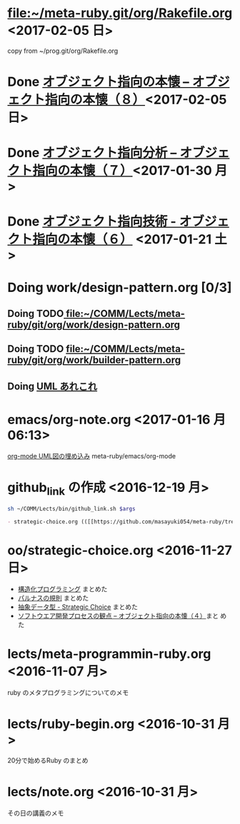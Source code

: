 * [[file:Rakefile.org][file:~/meta-ruby.git/org/Rakefile.org]] <2017-02-05 日>

  copy from ~/prog.git/org/Rakefile.org

* Done [[file:oo/strategic-choice.org::*%5B%5Bhttp:/d.hatena.ne.jp/asakichy/20090429/1241008758%5D%5B%E3%82%AA%E3%83%96%E3%82%B8%E3%82%A7%E3%82%AF%E3%83%88%E6%8C%87%E5%90%91%E3%81%AE%E6%9C%AC%E6%87%90%20--%20%E3%82%AA%E3%83%96%E3%82%B8%E3%82%A7%E3%82%AF%E3%83%88%E6%8C%87%E5%90%91%E3%81%AE%E6%9C%AC%E6%87%90%EF%BC%88%EF%BC%98%EF%BC%89%5D%5D][オブジェクト指向の本懐 -- オブジェクト指向の本懐（８）]]<2017-02-05 日>
  CLOSED: [2017-02-05 日 12:10]

* Done [[file:oo/strategic-choice.org::*%5B%5Bhttp:/d.hatena.ne.jp/asakichy/20090428/1240878836%5D%5B%E3%82%AA%E3%83%96%E3%82%B8%E3%82%A7%E3%82%AF%E3%83%88%E6%8C%87%E5%90%91%E5%88%86%E6%9E%90%20--%20%E3%82%AA%E3%83%96%E3%82%B8%E3%82%A7%E3%82%AF%E3%83%88%E6%8C%87%E5%90%91%E3%81%AE%E6%9C%AC%E6%87%90%EF%BC%88%EF%BC%97%EF%BC%89%5D%5D][オブジェクト指向分析 -- オブジェクト指向の本懐（７）]]<2017-01-30 月>
  CLOSED: [2017-02-05 日 12:09]

* Done [[file:oo/strategic-choice.org::*%E3%82%AA%E3%83%96%E3%82%B8%E3%82%A7%E3%82%AF%E3%83%88%E6%8C%87%E5%90%91%E6%8A%80%E8%A1%93%20-%20%E3%82%AA%E3%83%96%E3%82%B8%E3%82%A7%E3%82%AF%E3%83%88%E6%8C%87%E5%90%91%E3%81%AE%E6%9C%AC%E6%87%90%EF%BC%88%EF%BC%96%EF%BC%89][オブジェクト指向技術 - オブジェクト指向の本懐（６）]] <2017-01-21 土>
  CLOSED: [2017-01-23 月 09:01]

* Doing work/design-pattern.org [0/3]

** Doing TODO[[file:work/design-pattern.org][ file:~/COMM/Lects/meta-ruby/git/org/work/design-pattern.org]]

** Doing TODO [[file:work/builder-pattern.org][file:~/COMM/Lects/meta-ruby/git/org/work/builder-pattern.org]]

** Doing [[file:work/uml.org::*UML%20%E3%81%82%E3%82%8C%E3%81%93%E3%82%8C][UML あれこれ]]   
* emacs/org-note.org <2017-01-16 月 06:13>
  [[file:~/COMM/Lects/meta-ruby/git/org/emacs/org-note.org::*org-mode%20UML%E5%9B%B3%E3%81%AE%E5%9F%8B%E3%82%81%E8%BE%BC%E3%81%BF][org-mode UML図の埋め込み]] meta-ruby/emacs/org-mode

  
* github_link の作成 <2016-12-19 月>

#+name: olm
#+BEGIN_SRC sh :results output org  :var args="meta-ruby oo/strategic-choice.org  strategic-choice.org" :exports both
sh ~/COMM/Lects/bin/github_link.sh $args
#+END_SRC

#+RESULTS: olm
#+BEGIN_SRC org
- strategic-choice.org (([[https://github.com/masayuki054/meta-ruby/tree/master/org/oo/strategic-choice.org][org@github]]/[[file+emacs:~suzuki/meta-ruby.git/org/oo/strategic-choice.org][org@cis]]/[[file+emacs:~/meta-ruby.git/org/oo/strategic-choice.org][@]]))
#+END_SRC


* oo/strategic-choice.org <2016-11-27 日>
  - [[file:oo/strategic-choice.org::*%E6%A7%8B%E9%80%A0%E5%8C%96%E3%83%97%E3%83%AD%E3%82%B0%E3%83%A9%E3%83%9F%E3%83%B3%E3%82%B0][構造化プログラミング]] まとめた
  - [[file:oo/strategic-choice.org::*%E3%83%91%E3%83%AB%E3%83%8A%E3%82%B9%E3%81%AE%E8%A6%8F%E5%89%87][パルナスの規則]] まとめた
  - [[file:oo/strategic-choice.org::*%E6%8A%BD%E8%B1%A1%E3%83%87%E3%83%BC%E3%82%BF%E5%9E%8B%20-%20Strategic%20Choice][抽象データ型 - Strategic Choice]] まとめた
  - [[file:oo/strategic-choice.org::*%E3%82%BD%E3%83%95%E3%83%88%E3%82%A6%E3%82%A8%E3%82%A2%E9%96%8B%E7%99%BA%E3%83%97%E3%83%AD%E3%82%BB%E3%82%B9%E3%81%AE%E8%A6%B3%E7%82%B9%20--%20%E3%82%AA%E3%83%96%E3%82%B8%E3%82%A7%E3%82%AF%E3%83%88%E6%8C%87%E5%90%91%E3%81%AE%E6%9C%AC%E6%87%90%EF%BC%88%EF%BC%94%EF%BC%89][ソフトウエア開発プロセスの観点 -- オブジェクト指向の本懐（４）]]まと
    めた
    

* lects/meta-programmin-ruby.org <2016-11-07 月>

  ruby のメタプログラミングについてのメモ

  

* lects/ruby-begin.org <2016-10-31 月>


  20分で始めるRuby のまとめ


* lects/note.org <2016-10-31 月>

  その日の講義のメモ


  
